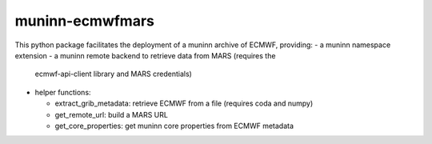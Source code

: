 muninn-ecmwfmars
================

This python package facilitates the deployment of a muninn archive of ECMWF,
providing:
- a muninn namespace extension
- a muninn remote backend to retrieve data from MARS (requires the
  ecmwf-api-client library and MARS credentials)
- helper functions:

  - extract_grib_metadata: retrieve ECMWF from a file (requires coda and
    numpy)
  - get_remote_url: build a MARS URL
  - get_core_properties: get muninn core properties from ECMWF metadata
